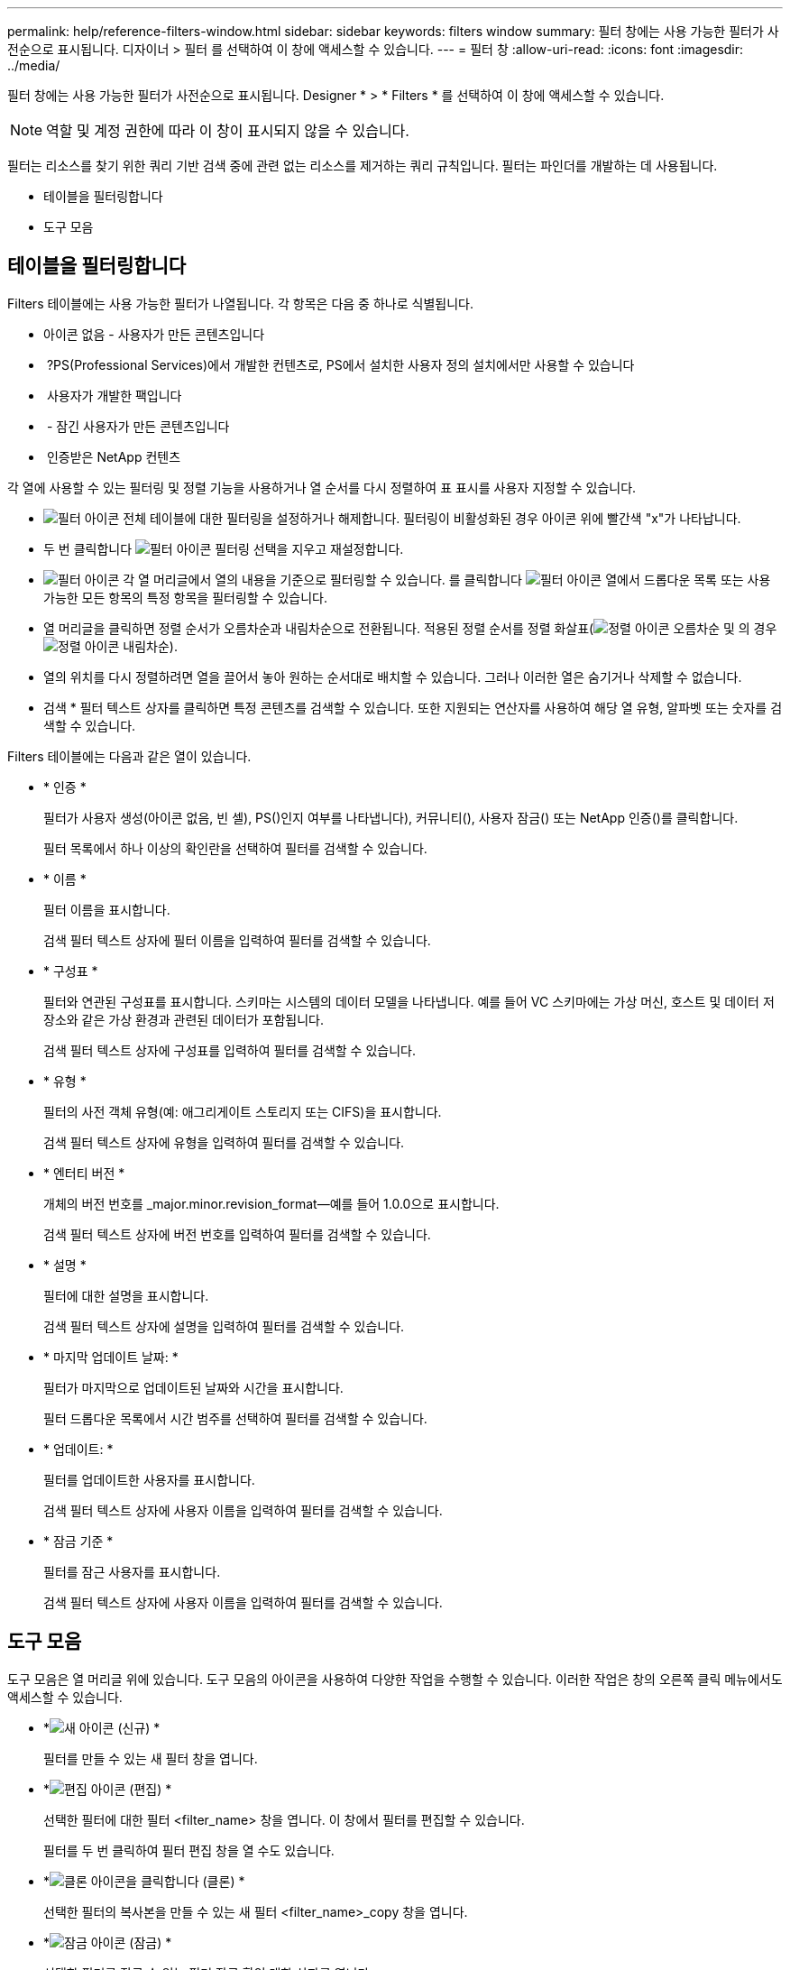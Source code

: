 ---
permalink: help/reference-filters-window.html 
sidebar: sidebar 
keywords: filters window 
summary: 필터 창에는 사용 가능한 필터가 사전순으로 표시됩니다. 디자이너 > 필터 를 선택하여 이 창에 액세스할 수 있습니다. 
---
= 필터 창
:allow-uri-read: 
:icons: font
:imagesdir: ../media/


[role="lead"]
필터 창에는 사용 가능한 필터가 사전순으로 표시됩니다. Designer * > * Filters * 를 선택하여 이 창에 액세스할 수 있습니다.


NOTE: 역할 및 계정 권한에 따라 이 창이 표시되지 않을 수 있습니다.

필터는 리소스를 찾기 위한 쿼리 기반 검색 중에 관련 없는 리소스를 제거하는 쿼리 규칙입니다. 필터는 파인더를 개발하는 데 사용됩니다.

* 테이블을 필터링합니다
* 도구 모음




== 테이블을 필터링합니다

Filters 테이블에는 사용 가능한 필터가 나열됩니다. 각 항목은 다음 중 하나로 식별됩니다.

* 아이콘 없음 - 사용자가 만든 콘텐츠입니다
* image:../media/ps_certified_icon_wfa.gif[""] ?PS(Professional Services)에서 개발한 컨텐츠로, PS에서 설치한 사용자 정의 설치에서만 사용할 수 있습니다
* image:../media/community_certification.gif[""] 사용자가 개발한 팩입니다
* image:../media/lock_icon_wfa.gif[""] - 잠긴 사용자가 만든 콘텐츠입니다
* image:../media/netapp_certified.gif[""] 인증받은 NetApp 컨텐츠


각 열에 사용할 수 있는 필터링 및 정렬 기능을 사용하거나 열 순서를 다시 정렬하여 표 표시를 사용자 지정할 수 있습니다.

* image:../media/filter_icon_wfa.gif["필터 아이콘"] 전체 테이블에 대한 필터링을 설정하거나 해제합니다. 필터링이 비활성화된 경우 아이콘 위에 빨간색 "x"가 나타납니다.
* 두 번 클릭합니다 image:../media/filter_icon_wfa.gif["필터 아이콘"] 필터링 선택을 지우고 재설정합니다.
* image:../media/wfa_filter_icon.gif["필터 아이콘"] 각 열 머리글에서 열의 내용을 기준으로 필터링할 수 있습니다. 를 클릭합니다 image:../media/wfa_filter_icon.gif["필터 아이콘"] 열에서 드롭다운 목록 또는 사용 가능한 모든 항목의 특정 항목을 필터링할 수 있습니다.
* 열 머리글을 클릭하면 정렬 순서가 오름차순과 내림차순으로 전환됩니다. 적용된 정렬 순서를 정렬 화살표(image:../media/wfa_sortarrow_up_icon.gif["정렬 아이콘"] 오름차순 및 의 경우 image:../media/wfa_sortarrow_down_icon.gif["정렬 아이콘"] 내림차순).
* 열의 위치를 다시 정렬하려면 열을 끌어서 놓아 원하는 순서대로 배치할 수 있습니다. 그러나 이러한 열은 숨기거나 삭제할 수 없습니다.
* 검색 * 필터 텍스트 상자를 클릭하면 특정 콘텐츠를 검색할 수 있습니다. 또한 지원되는 연산자를 사용하여 해당 열 유형, 알파벳 또는 숫자를 검색할 수 있습니다.


Filters 테이블에는 다음과 같은 열이 있습니다.

* * 인증 *
+
필터가 사용자 생성(아이콘 없음, 빈 셀), PS()인지 여부를 나타냅니다image:../media/ps_certified_icon_wfa.gif[""]), 커뮤니티(image:../media/community_certification.gif[""]), 사용자 잠금(image:../media/lock_icon_wfa.gif[""]) 또는 NetApp 인증(image:../media/netapp_certified.gif[""])를 클릭합니다.

+
필터 목록에서 하나 이상의 확인란을 선택하여 필터를 검색할 수 있습니다.

* * 이름 *
+
필터 이름을 표시합니다.

+
검색 필터 텍스트 상자에 필터 이름을 입력하여 필터를 검색할 수 있습니다.

* * 구성표 *
+
필터와 연관된 구성표를 표시합니다. 스키마는 시스템의 데이터 모델을 나타냅니다. 예를 들어 VC 스키마에는 가상 머신, 호스트 및 데이터 저장소와 같은 가상 환경과 관련된 데이터가 포함됩니다.

+
검색 필터 텍스트 상자에 구성표를 입력하여 필터를 검색할 수 있습니다.

* * 유형 *
+
필터의 사전 객체 유형(예: 애그리게이트 스토리지 또는 CIFS)을 표시합니다.

+
검색 필터 텍스트 상자에 유형을 입력하여 필터를 검색할 수 있습니다.

* * 엔터티 버전 *
+
개체의 버전 번호를 _major.minor.revision_format--예를 들어 1.0.0으로 표시합니다.

+
검색 필터 텍스트 상자에 버전 번호를 입력하여 필터를 검색할 수 있습니다.

* * 설명 *
+
필터에 대한 설명을 표시합니다.

+
검색 필터 텍스트 상자에 설명을 입력하여 필터를 검색할 수 있습니다.

* * 마지막 업데이트 날짜: *
+
필터가 마지막으로 업데이트된 날짜와 시간을 표시합니다.

+
필터 드롭다운 목록에서 시간 범주를 선택하여 필터를 검색할 수 있습니다.

* * 업데이트: *
+
필터를 업데이트한 사용자를 표시합니다.

+
검색 필터 텍스트 상자에 사용자 이름을 입력하여 필터를 검색할 수 있습니다.

* * 잠금 기준 *
+
필터를 잠근 사용자를 표시합니다.

+
검색 필터 텍스트 상자에 사용자 이름을 입력하여 필터를 검색할 수 있습니다.





== 도구 모음

도구 모음은 열 머리글 위에 있습니다. 도구 모음의 아이콘을 사용하여 다양한 작업을 수행할 수 있습니다. 이러한 작업은 창의 오른쪽 클릭 메뉴에서도 액세스할 수 있습니다.

* *image:../media/new_wfa_icon.gif["새 아이콘"] (신규) *
+
필터를 만들 수 있는 새 필터 창을 엽니다.

* *image:../media/edit_wfa_icon.gif["편집 아이콘"] (편집) *
+
선택한 필터에 대한 필터 <filter_name> 창을 엽니다. 이 창에서 필터를 편집할 수 있습니다.

+
필터를 두 번 클릭하여 필터 편집 창을 열 수도 있습니다.

* *image:../media/clone_wfa_icon.gif["클론 아이콘을 클릭합니다"] (클론) *
+
선택한 필터의 복사본을 만들 수 있는 새 필터 <filter_name>_copy 창을 엽니다.

* *image:../media/lock_wfa_icon.gif["잠금 아이콘"] (잠금) *
+
선택한 필터를 잠글 수 있는 필터 잠금 확인 대화 상자를 엽니다.

* *image:../media/unlock_wfa_icon.gif["잠금 해제 아이콘"] (잠금 해제) *
+
선택한 필터의 잠금을 해제할 수 있는 필터 잠금 해제 확인 대화 상자를 엽니다.

+
이 옵션은 잠긴 필터에 대해서만 활성화됩니다. 관리자는 다른 사용자가 잠근 필터의 잠금을 해제할 수 있습니다.

* *image:../media/delete_wfa_icon.gif["삭제 아이콘"] (삭제) *
+
선택한 사용자 생성 필터를 삭제할 수 있는 필터 삭제 확인 대화 상자를 엽니다.

+

NOTE: WFA 필터, PS 필터 또는 샘플 필터는 삭제할 수 없습니다.

* *image:../media/export_wfa_icon.gif["내보내기 아이콘"] (내보내기) *
+
선택한 사용자 생성 필터를 내보낼 수 있습니다.

+

NOTE: WFA 필터, PS 필터 또는 샘플 필터는 내보낼 수 없습니다.

* *image:../media/test_wfa_icon.gif["테스트 아이콘"] (테스트) *
+
선택한 필터를 테스트할 수 있는 테스트 필터 대화 상자를 엽니다.

* *image:../media/add_to_pack.png["팩 아이콘에 추가"] (팩에 추가) *
+
팩 필터에 추가 대화 상자를 엽니다. 이 대화 상자에서 편집 가능한 팩에 필터 및 신뢰할 수 있는 요소를 추가할 수 있습니다.

+

NOTE: Add to Pack 기능은 인증이 None으로 설정된 필터에 대해서만 활성화됩니다.

* *image:../media/remove_from_pack.png["팩에서 제거 아이콘"] (팩에서 제거) *
+
선택한 필터에 대해 팩 필터에서 제거 대화 상자를 엽니다. 이 대화 상자에서 팩을 삭제하거나 팩에서 필터를 제거할 수 있습니다.

+

NOTE: 인증에서 제거 기능은 인증이 없음으로 설정된 필터에 대해서만 활성화됩니다.


